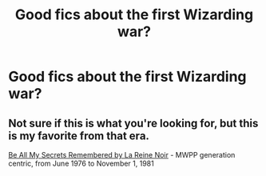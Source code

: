 #+TITLE: Good fics about the first Wizarding war?

* Good fics about the first Wizarding war?
:PROPERTIES:
:Author: classbants
:Score: 5
:DateUnix: 1448227428.0
:DateShort: 2015-Nov-23
:FlairText: Request
:END:

** Not sure if this is what you're looking for, but this is my favorite from that era.

[[http://www.fictionalley.org/authors/la_reine_noire/BAMSR.html][Be All My Secrets Remembered by La Reine Noir]] - MWPP generation centric, from June 1976 to November 1, 1981
:PROPERTIES:
:Author: serenehime
:Score: 1
:DateUnix: 1448256460.0
:DateShort: 2015-Nov-23
:END:
